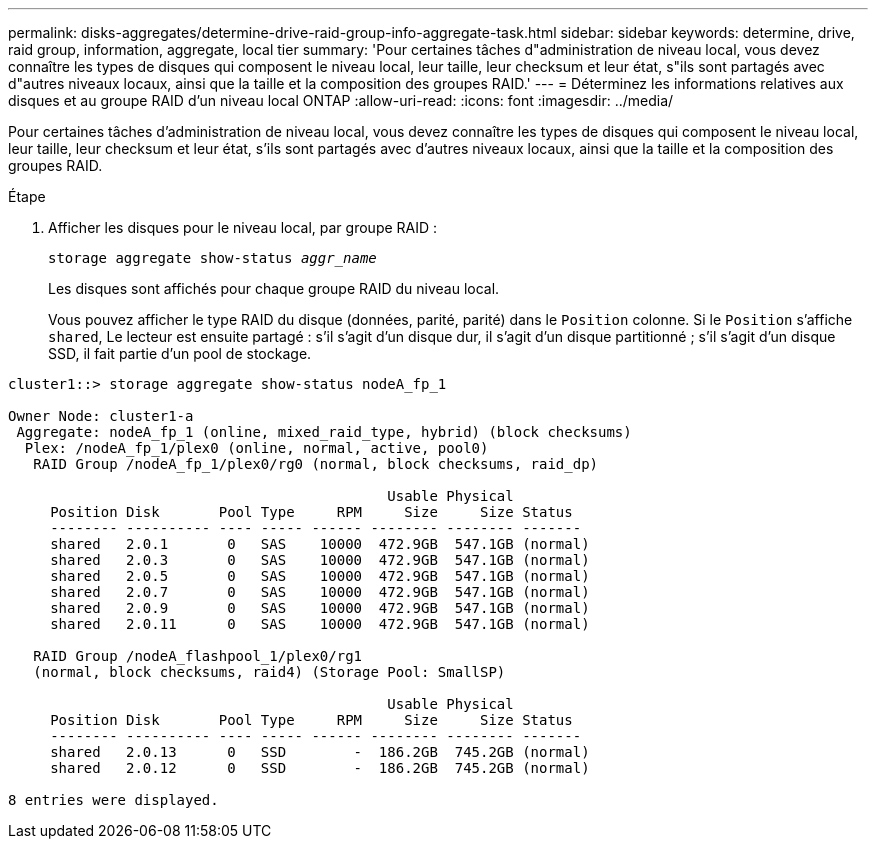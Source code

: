 ---
permalink: disks-aggregates/determine-drive-raid-group-info-aggregate-task.html 
sidebar: sidebar 
keywords: determine, drive, raid group, information, aggregate, local tier 
summary: 'Pour certaines tâches d"administration de niveau local, vous devez connaître les types de disques qui composent le niveau local, leur taille, leur checksum et leur état, s"ils sont partagés avec d"autres niveaux locaux, ainsi que la taille et la composition des groupes RAID.' 
---
= Déterminez les informations relatives aux disques et au groupe RAID d'un niveau local ONTAP
:allow-uri-read: 
:icons: font
:imagesdir: ../media/


[role="lead"]
Pour certaines tâches d'administration de niveau local, vous devez connaître les types de disques qui composent le niveau local, leur taille, leur checksum et leur état, s'ils sont partagés avec d'autres niveaux locaux, ainsi que la taille et la composition des groupes RAID.

.Étape
. Afficher les disques pour le niveau local, par groupe RAID :
+
`storage aggregate show-status _aggr_name_`

+
Les disques sont affichés pour chaque groupe RAID du niveau local.

+
Vous pouvez afficher le type RAID du disque (données, parité, parité) dans le `Position` colonne. Si le `Position` s'affiche `shared`, Le lecteur est ensuite partagé : s'il s'agit d'un disque dur, il s'agit d'un disque partitionné ; s'il s'agit d'un disque SSD, il fait partie d'un pool de stockage.



....
cluster1::> storage aggregate show-status nodeA_fp_1

Owner Node: cluster1-a
 Aggregate: nodeA_fp_1 (online, mixed_raid_type, hybrid) (block checksums)
  Plex: /nodeA_fp_1/plex0 (online, normal, active, pool0)
   RAID Group /nodeA_fp_1/plex0/rg0 (normal, block checksums, raid_dp)

                                             Usable Physical
     Position Disk       Pool Type     RPM     Size     Size Status
     -------- ---------- ---- ----- ------ -------- -------- -------
     shared   2.0.1       0   SAS    10000  472.9GB  547.1GB (normal)
     shared   2.0.3       0   SAS    10000  472.9GB  547.1GB (normal)
     shared   2.0.5       0   SAS    10000  472.9GB  547.1GB (normal)
     shared   2.0.7       0   SAS    10000  472.9GB  547.1GB (normal)
     shared   2.0.9       0   SAS    10000  472.9GB  547.1GB (normal)
     shared   2.0.11      0   SAS    10000  472.9GB  547.1GB (normal)

   RAID Group /nodeA_flashpool_1/plex0/rg1
   (normal, block checksums, raid4) (Storage Pool: SmallSP)

                                             Usable Physical
     Position Disk       Pool Type     RPM     Size     Size Status
     -------- ---------- ---- ----- ------ -------- -------- -------
     shared   2.0.13      0   SSD        -  186.2GB  745.2GB (normal)
     shared   2.0.12      0   SSD        -  186.2GB  745.2GB (normal)

8 entries were displayed.
....